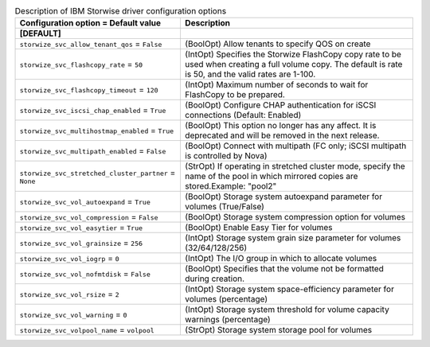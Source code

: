 ..
    Warning: Do not edit this file. It is automatically generated from the
    software project's code and your changes will be overwritten.

    The tool to generate this file lives in openstack-doc-tools repository.

    Please make any changes needed in the code, then run the
    autogenerate-config-doc tool from the openstack-doc-tools repository, or
    ask for help on the documentation mailing list, IRC channel or meeting.

.. _cinder-storwize:

.. list-table:: Description of IBM Storwise driver configuration options
   :header-rows: 1
   :class: config-ref-table

   * - Configuration option = Default value
     - Description
   * - **[DEFAULT]**
     -
   * - ``storwize_svc_allow_tenant_qos`` = ``False``
     - (BoolOpt) Allow tenants to specify QOS on create
   * - ``storwize_svc_flashcopy_rate`` = ``50``
     - (IntOpt) Specifies the Storwize FlashCopy copy rate to be used when creating a full volume copy. The default is rate is 50, and the valid rates are 1-100.
   * - ``storwize_svc_flashcopy_timeout`` = ``120``
     - (IntOpt) Maximum number of seconds to wait for FlashCopy to be prepared.
   * - ``storwize_svc_iscsi_chap_enabled`` = ``True``
     - (BoolOpt) Configure CHAP authentication for iSCSI connections (Default: Enabled)
   * - ``storwize_svc_multihostmap_enabled`` = ``True``
     - (BoolOpt) This option no longer has any affect. It is deprecated and will be removed in the next release.
   * - ``storwize_svc_multipath_enabled`` = ``False``
     - (BoolOpt) Connect with multipath (FC only; iSCSI multipath is controlled by Nova)
   * - ``storwize_svc_stretched_cluster_partner`` = ``None``
     - (StrOpt) If operating in stretched cluster mode, specify the name of the pool in which mirrored copies are stored.Example: "pool2"
   * - ``storwize_svc_vol_autoexpand`` = ``True``
     - (BoolOpt) Storage system autoexpand parameter for volumes (True/False)
   * - ``storwize_svc_vol_compression`` = ``False``
     - (BoolOpt) Storage system compression option for volumes
   * - ``storwize_svc_vol_easytier`` = ``True``
     - (BoolOpt) Enable Easy Tier for volumes
   * - ``storwize_svc_vol_grainsize`` = ``256``
     - (IntOpt) Storage system grain size parameter for volumes (32/64/128/256)
   * - ``storwize_svc_vol_iogrp`` = ``0``
     - (IntOpt) The I/O group in which to allocate volumes
   * - ``storwize_svc_vol_nofmtdisk`` = ``False``
     - (BoolOpt) Specifies that the volume not be formatted during creation.
   * - ``storwize_svc_vol_rsize`` = ``2``
     - (IntOpt) Storage system space-efficiency parameter for volumes (percentage)
   * - ``storwize_svc_vol_warning`` = ``0``
     - (IntOpt) Storage system threshold for volume capacity warnings (percentage)
   * - ``storwize_svc_volpool_name`` = ``volpool``
     - (StrOpt) Storage system storage pool for volumes
